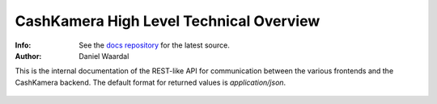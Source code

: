 

========================================
CashKamera High Level Technical Overview
========================================
:Info: See the `docs repository <https://github.com/waawal/cashkam-meta>`_ for the latest source.
:Author: Daniel Waardal

This is the internal documentation of the REST-like API for communication between the various frontends and the CashKamera backend. The default format for returned values is `application/json`.

.. figure::  backend_drawing.png

